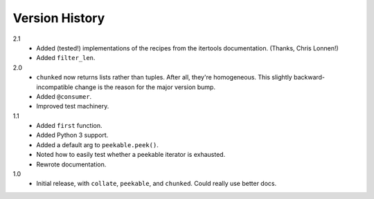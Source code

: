 ===============
Version History
===============

2.1
    * Added (tested!) implementations of the recipes from the itertools
      documentation. (Thanks, Chris Lonnen!)
    * Added ``filter_len``.

2.0
    * ``chunked`` now returns lists rather than tuples. After all, they're
      homogeneous. This slightly backward-incompatible change is the reason for
      the major version bump.
    * Added ``@consumer``.
    * Improved test machinery.

1.1
    * Added ``first`` function.
    * Added Python 3 support.
    * Added a default arg to ``peekable.peek()``.
    * Noted how to easily test whether a peekable iterator is exhausted.
    * Rewrote documentation.

1.0
    * Initial release, with ``collate``, ``peekable``, and ``chunked``. Could
      really use better docs.
